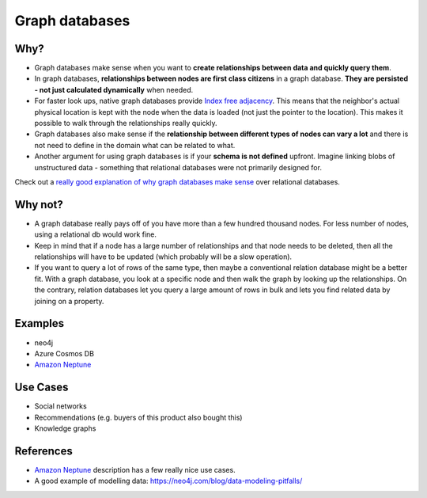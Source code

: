 Graph databases
===============

.. post:: 12/30/2020
   :tags: misc

Why?
----

- Graph databases make sense when you want to **create relationships between
  data and quickly query them**.

- In graph databases, **relationships between nodes are first class citizens**
  in a graph database. **They are persisted - not just calculated dynamically**
  when needed.

- For faster look ups, native graph databases provide `Index free adjacency`_.
  This means that the neighbor's actual physical location is kept with the node
  when the data is loaded (not just the pointer to the location). This makes it
  possible to walk through the relationships really quickly.

- Graph databases also make sense if the **relationship between different types
  of nodes can vary a lot** and there is not need to define in the domain what
  can be related to what.

- Another argument for using graph databases is if your **schema is not
  defined** upfront. Imagine linking blobs of unstructured data - something that
  relational databases were not primarily designed for.

Check out a `really good explanation of why graph databases make sense`_ over
relational databases.


Why not?
--------

- A graph database really pays off of you have more than a few hundred thousand
  nodes. For less number of nodes, using a relational db would work fine.

- Keep in mind that if a node has a large number of relationships and that node
  needs to be deleted, then all the relationships will have to be updated (which
  probably will be a slow operation).

- If you want to query a lot of rows of the same type, then maybe a conventional
  relation database might be a better fit. With a graph database, you look at a
  specific node and then walk the graph by looking up the relationships. On the
  contrary, relation databases let you query a large amount of rows in bulk and
  lets you find related data by joining on a property.

Examples
--------

- neo4j
- Azure Cosmos DB
- `Amazon Neptune`_

Use Cases
---------

- Social networks
- Recommendations (e.g. buyers of this product also bought this)
- Knowledge graphs

References
----------

- `Amazon Neptune`_ description has a few really nice use cases.
- A good example of modelling data: https://neo4j.com/blog/data-modeling-pitfalls/

.. _Index free adjacency: https://medium.com/@dmccreary/how-to-explain-index-free-adjacency-to-your-manager-1a8e68ec664a
.. _Amazon Neptune: https://aws.amazon.com/neptune/
.. _really good explanation of why graph databases make sense: https://www.youtube.com/f4f0db57-4424-41aa-b581-3fcc9ce3a268
